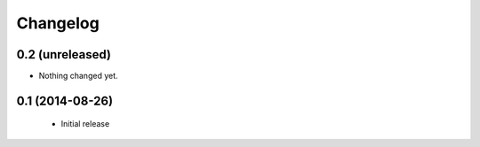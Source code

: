 Changelog
=========

0.2 (unreleased)
----------------

- Nothing changed yet.


0.1 (2014-08-26)
----------------

 * Initial release
